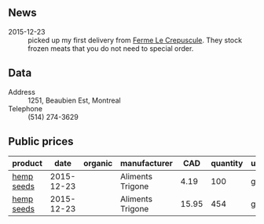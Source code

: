 ** News

- 2015-12-23 :: picked up my first delivery from [[file:Ferme_Le_Crepuscule.org][Ferme Le
     Crepuscule]]. They stock frozen meats that you do not need to
     special order.

** Data

- Address :: 1251, Beaubien Est, Montreal
- Telephone ::  (514) 274-3629

** Public prices

| product    |       date | organic | manufacturer     |   CAD | quantity | unit |   |   |
|------------+------------+---------+------------------+-------+----------+------+---+---|
| [[file:../products/Hemp_seeds.org][hemp seeds]] | 2015-12-23 |         | Aliments Trigone |  4.19 |      100 | g    |   |   |
| [[file:../products/Hemp_seeds.org][hemp seeds]] | 2015-12-23 |         | Aliments Trigone | 15.95 |      454 | g    |   |   |
